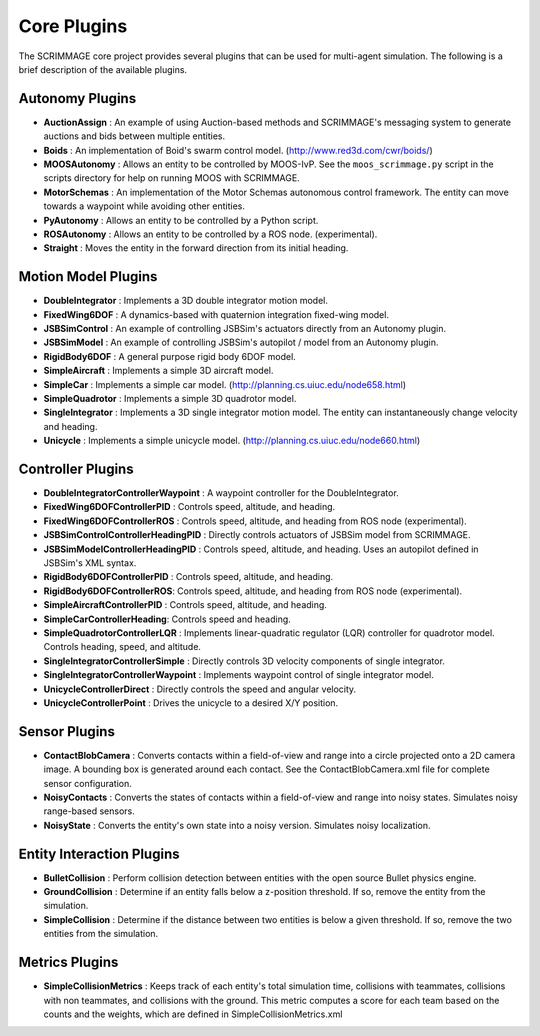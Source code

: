 Core Plugins
============

The SCRIMMAGE core project provides several plugins that can be used for
multi-agent simulation. The following is a brief description of the available
plugins.

Autonomy Plugins
----------------

- **AuctionAssign** : An example of using Auction-based methods and SCRIMMAGE's
  messaging system to generate auctions and bids between multiple entities.

- **Boids** : An implementation of Boid's swarm control
  model. (http://www.red3d.com/cwr/boids/)

- **MOOSAutonomy** : Allows an entity to be controlled by MOOS-IvP. See the
  ``moos_scrimmage.py`` script in the scripts directory for help on running
  MOOS with SCRIMMAGE.

- **MotorSchemas** : An implementation of the Motor Schemas autonomous control
  framework. The entity can move towards a waypoint while avoiding other
  entities.

- **PyAutonomy** : Allows an entity to be controlled by a Python script.

- **ROSAutonomy** : Allows an entity to be controlled by a ROS
  node. (experimental).

- **Straight** : Moves the entity in the forward direction from its initial
  heading.

Motion Model Plugins
--------------------

- **DoubleIntegrator** : Implements a 3D double integrator motion model.

- **FixedWing6DOF** : A dynamics-based with quaternion integration fixed-wing
  model.

- **JSBSimControl** : An example of controlling JSBSim's actuators directly
  from an Autonomy plugin.

- **JSBSimModel** : An example of controlling JSBSim's autopilot / model from
  an Autonomy plugin.

- **RigidBody6DOF** : A general purpose rigid body 6DOF model.

- **SimpleAircraft** : Implements a simple 3D aircraft model.

- **SimpleCar** : Implements a simple car
  model. (http://planning.cs.uiuc.edu/node658.html)

- **SimpleQuadrotor** : Implements a simple 3D quadrotor model.

- **SingleIntegrator** : Implements a 3D single integrator motion model. The
  entity can instantaneously change velocity and heading.

- **Unicycle** : Implements a simple unicycle
  model. (http://planning.cs.uiuc.edu/node660.html)


Controller Plugins
------------------

- **DoubleIntegratorControllerWaypoint** : A waypoint controller for the
  DoubleIntegrator.

- **FixedWing6DOFControllerPID** : Controls speed, altitude, and heading.

- **FixedWing6DOFControllerROS** : Controls speed, altitude, and heading from
  ROS node (experimental).

- **JSBSimControlControllerHeadingPID** : Directly controls actuators of JSBSim
  model from SCRIMMAGE.

- **JSBSimModelControllerHeadingPID** : Controls speed, altitude, and
  heading. Uses an autopilot defined in JSBSim's XML syntax.

- **RigidBody6DOFControllerPID** : Controls speed, altitude, and heading.

- **RigidBody6DOFControllerROS**: Controls speed, altitude, and heading from
  ROS node (experimental).

- **SimpleAircraftControllerPID** : Controls speed, altitude, and heading.

- **SimpleCarControllerHeading**: Controls speed and heading.

- **SimpleQuadrotorControllerLQR** : Implements linear-quadratic regulator
  (LQR) controller for quadrotor model. Controls heading, speed, and altitude.

- **SingleIntegratorControllerSimple** : Directly controls 3D velocity
  components of single integrator.

- **SingleIntegratorControllerWaypoint** : Implements waypoint control of
  single integrator model.

- **UnicycleControllerDirect** : Directly controls the speed and angular
  velocity.

- **UnicycleControllerPoint** : Drives the unicycle to a desired X/Y position.

Sensor Plugins
--------------

- **ContactBlobCamera** : Converts contacts within a field-of-view and range
  into a circle projected onto a 2D camera image. A bounding box is generated
  around each contact. See the ContactBlobCamera.xml file for complete sensor
  configuration.

- **NoisyContacts** : Converts the states of contacts within a field-of-view
  and range into noisy states. Simulates noisy range-based sensors.

- **NoisyState** : Converts the entity's own state into a noisy
  version. Simulates noisy localization.


Entity Interaction Plugins
--------------------------

- **BulletCollision** : Perform collision detection between entities
  with the open source Bullet physics engine.

- **GroundCollision** : Determine if an entity falls below a z-position
  threshold. If so, remove the entity from the simulation.

- **SimpleCollision** : Determine if the distance between two entities is below
  a given threshold. If so, remove the two entities from the simulation.

Metrics Plugins
---------------

- **SimpleCollisionMetrics** : Keeps track of each entity's total simulation
  time, collisions with teammates, collisions with non teammates, and
  collisions with the ground. This metric computes a score for each team based
  on the counts and the weights, which are defined in
  SimpleCollisionMetrics.xml
